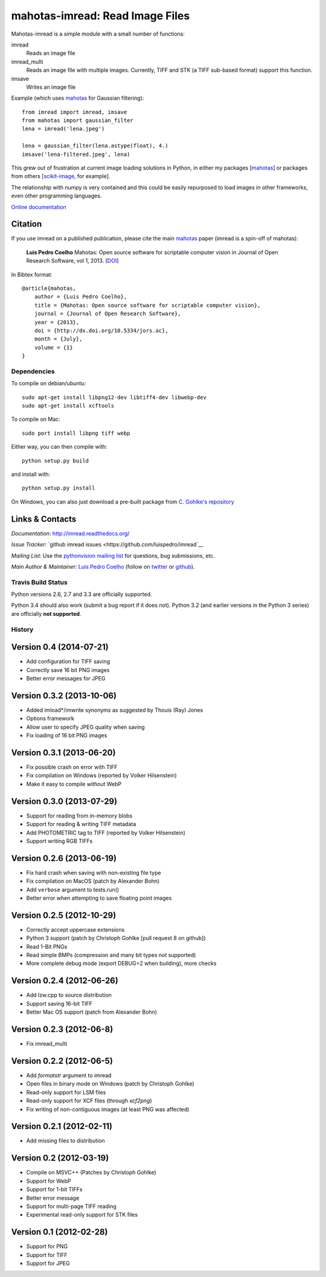 ================================
mahotas-imread: Read Image Files
================================

Mahotas-imread is a simple module with a small number of functions:

imread
    Reads an image file
imread_multi
    Reads an image file with multiple images. Currently, TIFF and STK (a TIFF
    sub-based format) support this function.
imsave
    Writes an image file

Example (which uses `mahotas <http://luispedro.org/software/mahotas>`__ for
Gaussian filtering)::


    from imread import imread, imsave
    from mahotas import gaussian_filter
    lena = imread('lena.jpeg')

    lena = gaussian_filter(lena.astype(float), 4.)
    imsave('lena-filtered.jpeg', lena)


This grew out of frustration at current image loading solutions in Python, in
either my packages [`mahotas <http://mahotas.rtfd.org>`__] or packages from
others [`scikit-image <http://scikit-image.org/>`__, for example].

The relationship with numpy is very contained and this could be easily
repurposed to load images in other frameworks, even other programming
languages.

`Online documentation <http://imread.rtfd.org/>`__

Citation
--------

.. _Citation:

If you use imread on a published publication, please cite the main `mahotas
<http://mahotas.rtfd.org>`__ paper (imread is a spin-off of mahotas):

    **Luis Pedro Coelho** Mahotas: Open source software for scriptable computer
    vision in Journal of Open Research Software, vol 1, 2013. [`DOI
    <http://dx.doi.org/10.5334/jors.ac>`__]


In Bibtex format::

    @article{mahotas,
        author = {Luis Pedro Coelho},
        title = {Mahotas: Open source software for scriptable computer vision},
        journal = {Journal of Open Research Software},
        year = {2013},
        doi = {http://dx.doi.org/10.5334/jors.ac},
        month = {July},
        volume = {1}
    }


Dependencies
~~~~~~~~~~~~

To compile on debian/ubuntu::

    sudo apt-get install libpng12-dev libtiff4-dev libwebp-dev
    sudo apt-get install xcftools

To compile on Mac::

    sudo port install libpng tiff webp

Either way, you can then compile with::

    python setup.py build

and install with::

    python setup.py install

On Windows, you can also just download a pre-built package from `C. Gohlke's
repository <http://www.lfd.uci.edu/~gohlke/pythonlibs/#imread>`__

Links & Contacts
----------------

*Documentation*: `http://imread.readthedocs.org/ <http://imread.readthedocs.org/>`__

*Issue Tracker*: `github imread issues <https://github.com/luispedro/imread`__

*Mailing List*: Use the `pythonvision mailing list
<http://groups.google.com/group/pythonvision?pli=1>`_ for questions, bug
submissions, etc.

*Main Author & Maintainer*: `Luis Pedro Coelho <http://luispedro.org>`__ (follow on `twitter
<https://twitter.com/luispedrocoelho>`__ or `github
<https://github.com/luispedro>`__).

Travis Build Status
~~~~~~~~~~~~~~~~~~~

.. image:: https://travis-ci.org/luispedro/imread.png
       :target: https://travis-ci.org/luispedro/imread

Python versions 2.6, 2.7 and 3.3 are officially supported.

Python 3.4 should also work (submit a bug report if it does not). Python 3.2
(and earlier versions in the Python 3 series) are officially **not supported**.

History
~~~~~~~

Version 0.4 (2014-07-21)
------------------------
- Add configuration for TIFF saving
- Correctly save 16 bit PNG images
- Better error messages for JPEG


Version 0.3.2 (2013-10-06)
--------------------------
- Added imload*/imwrite synonyms as suggested by Thouis (Ray) Jones
- Options framework
- Allow user to specify JPEG quality when saving
- Fix loading of 16 bit PNG images

Version 0.3.1 (2013-06-20)
--------------------------
- Fix possible crash on error with TIFF
- Fix compilation on Windows (reported by Volker Hilsenstein)
- Make it easy to compile without WebP

Version 0.3.0 (2013-07-29)
--------------------------
- Support for reading from in-memory blobs
- Support for reading & writing TIFF metadata
- Add PHOTOMETRIC tag to TIFF (reported by Volker Hilsenstein)
- Support writing RGB TIFFs

Version 0.2.6 (2013-06-19)
--------------------------
- Fix hard crash when saving with non-existing file type
- Fix compilation on MacOS (patch by Alexander Bohn)
- Add ``verbose`` argument to tests.run()
- Better error when attempting to save floating point images

Version 0.2.5 (2012-10-29)
--------------------------
- Correctly accept uppercase extensions
- Python 3 support (patch by Christoph Gohlke [pull request 8 on github])
- Read 1-Bit PNGs
- Read simple BMPs (compression and many bit types not supported)
- More complete debug mode (export DEBUG=2 when building), more checks

Version 0.2.4 (2012-06-26)
-------------------------
- Add lzw.cpp to source distribution
- Support saving 16-bit TIFF
- Better Mac OS support (patch from Alexander Bohn)

Version 0.2.3 (2012-06-8)
-------------------------
- Fix imread_multi

Version 0.2.2 (2012-06-5)
-------------------------
- Add `formatstr` argument to imread
- Open files in binary mode on Windows (patch by Christoph Gohlke)
- Read-only support for LSM files
- Read-only support for XCF files (through `xcf2png`)
- Fix writing of non-contiguous images (at least PNG was affected)


Version 0.2.1 (2012-02-11)
--------------------------
- Add missing files to distribution

Version 0.2 (2012-03-19)
------------------------
- Compile on MSVC++ (Patches by Christoph Gohlke)
- Support for WebP
- Support for 1-bit TIFFs
- Better error message
- Support for multi-page TIFF reading
- Experimental read-only support for STK files


Version 0.1 (2012-02-28)
------------------------

- Support for PNG
- Support for TIFF
- Support for JPEG

